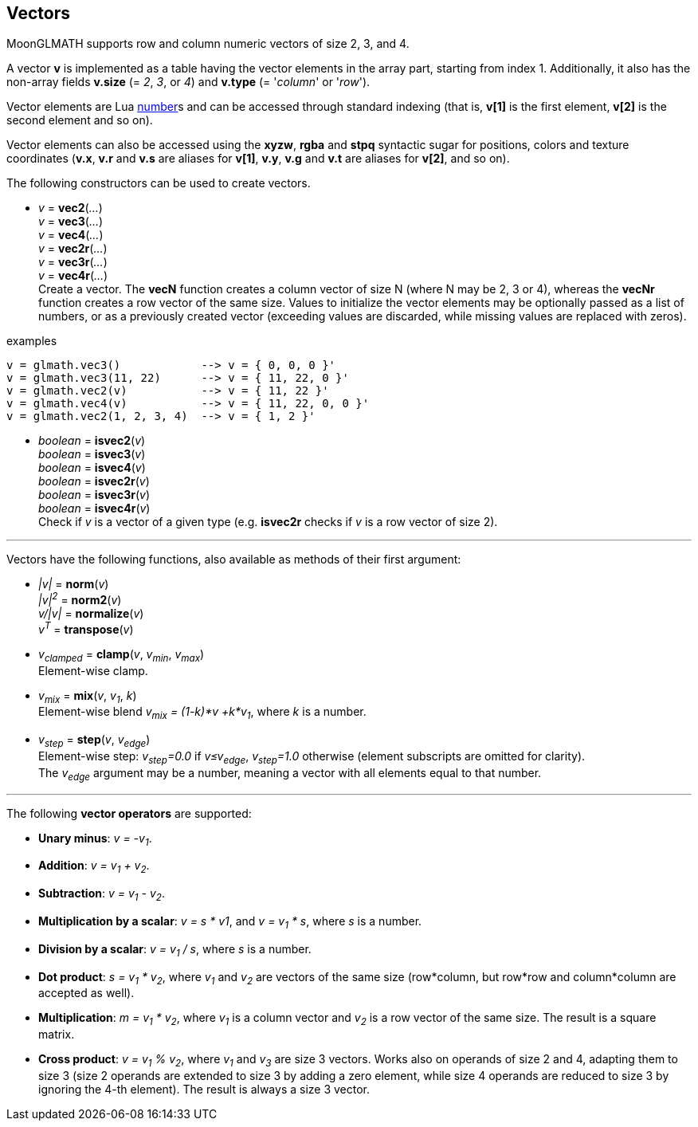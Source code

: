 
== Vectors

MoonGLMATH supports row and column numeric vectors of size 2, 3, and 4. 

A vector *v* is implemented as a table having the vector elements in the array part, 
starting from index 1. 
Additionally, it also has the non-array fields *v.size* (= _2_, _3_, or _4_) and
*v.type* (= '_column_' or '_row_').

Vector elements are Lua link:++http://www.lua.org/manual/5.3/manual.html#2.1++[number]s
and can be accessed through standard indexing (that is, *v[1]* is the first element, *v[2]*
is the second element and so on).

Vector elements can also be accessed using the *xyzw*, *rgba* and *stpq* syntactic sugar
for positions, colors and texture coordinates (*v.x*, *v.r* and *v.s* are aliases for *v[1]*, 
*v.y*, *v.g* and *v.t* are aliases for *v[2]*, and so on).

The following constructors can be used to create vectors.

[[glmath.vecN]]
* _v_ = *vec2*(_..._) +
_v_ = *vec3*(_..._) +
_v_ = *vec4*(_..._) +
_v_ = *vec2r*(_..._) +
_v_ = *vec3r*(_..._) +
_v_ = *vec4r*(_..._) +
[small]#Create a vector. 
The *vecN* function creates a column vector of size N (where N may be 2, 3 or 4), whereas the *vecNr* function creates a row vector of the same size. Values to initialize the vector elements may be optionally passed as a list of numbers, or as a previously created vector (exceeding values are discarded, while missing values are replaced with zeros).#

.examples
[source,lua]
----
v = glmath.vec3()            --> v = { 0, 0, 0 }'
v = glmath.vec3(11, 22)      --> v = { 11, 22, 0 }'
v = glmath.vec2(v)           --> v = { 11, 22 }'
v = glmath.vec4(v)           --> v = { 11, 22, 0, 0 }'
v = glmath.vec2(1, 2, 3, 4)  --> v = { 1, 2 }'
----

[[glmath.isvecN]]
* _boolean_ = *isvec2*(_v_) +
_boolean_ = *isvec3*(_v_) +
_boolean_ = *isvec4*(_v_) +
_boolean_ = *isvec2r*(_v_) +
_boolean_ = *isvec3r*(_v_) +
_boolean_ = *isvec4r*(_v_) +
[small]#Check if _v_ is a vector of a given type (e.g. *isvec2r* checks if _v_ is a row vector of size 2).#

'''
Vectors have the following functions, also available as methods of their first argument:

* _|v|_ = *norm*(_v_) +
_|v|^2^_ = *norm2*(_v_) +
_v/|v|_ = *normalize*(_v_) +
_v^T^_ = *transpose*(_v_) +

* _v~clamped~_ = *clamp*(_v_, _v~min~_, _v~max~_) +
[small]#Element-wise clamp.#

* _v~mix~_ = *mix*(_v_, _v~1~_, _k_) +
[small]#Element-wise blend _v~mix~ = (1-k)*v +k*v~1~_, where _k_ is a number.#

* _v~step~_ = *step*(_v_, _v~edge~_) +
[small]#Element-wise step: _v~step~=0.0_ if _v&le;v~edge~_,  _v~step~=1.0_ otherwise (element subscripts are omitted for clarity). +
The _v~edge~_ argument may be a number, meaning a vector with all elements equal to that number.#

'''
The following *vector operators* are supported:

* *Unary minus*: _v = -v~1~_.
* *Addition*: _v = v~1~ + v~2~_.
* *Subtraction*: _v = v~1~ - v~2~_.
* *Multiplication by a scalar*: _v = s * v1_, and _v = v~1~ * s_, where _s_ is a number.
* *Division by a scalar*: _v = v~1~ / s_, where _s_ is a number.
* *Dot product*: _s = v~1~ * v~2~_, where _v~1~_ and _v~2~_ are vectors of the same size (row*column, but row*row and column*column are accepted as well).
* *Multiplication*: _m = v~1~ * v~2~_, where _v~1~_ is a column vector and _v~2~_ is a row vector of the same size. The result is a square matrix.
* *Cross product*: _v = v~1~ % v~2~_, where _v~1~_ and _v~3~_ are size 3 vectors. Works also on operands of size 2 and 4, adapting them to size 3 (size 2 operands are extended to size 3 by adding a zero element, while size 4 operands are reduced to size 3 by ignoring the 4-th element). 
The result is always a size 3 vector.

